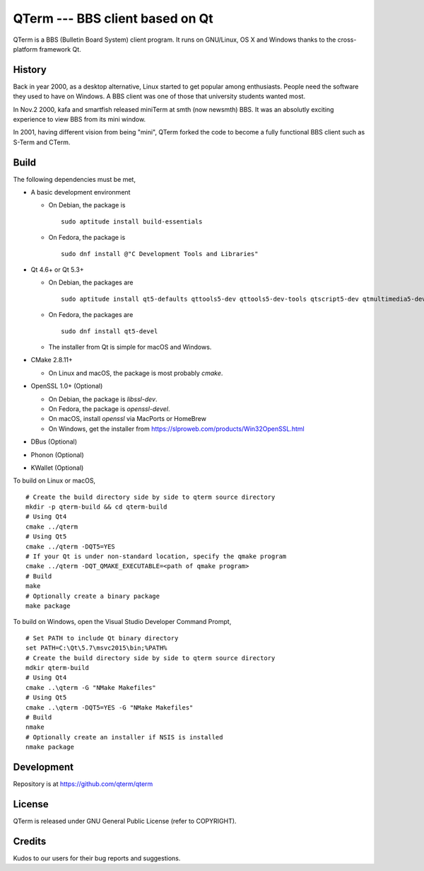QTerm --- BBS client based on Qt
================================

QTerm is a BBS (Bulletin Board System) client program. It runs on GNU/Linux,
OS X and Windows thanks to the cross-platform framework Qt.


History
-------
Back in year 2000, as a desktop alternative, Linux started to get popular 
among enthusiasts. People need the software they used to have on Windows. 
A BBS client was one of those that university students wanted most.

In Nov.2 2000, kafa and smartfish released miniTerm at smth (now newsmth) BBS.
It was an absolutly exciting experience to view BBS from its mini window.

In 2001, having different vision from being "mini", QTerm forked the code to
become a fully functional BBS client such as S-Term and CTerm.


Build
-----

The following dependencies must be met,

- A basic development environment

  - On Debian, the package is
    ::

      sudo aptitude install build-essentials

  - On Fedora, the package is
    ::

      sudo dnf install @"C Development Tools and Libraries"

- Qt 4.6+ or Qt 5.3+

  - On Debian, the packages are
    ::

      sudo aptitude install qt5-defaults qttools5-dev qttools5-dev-tools qtscript5-dev qtmultimedia5-dev

  - On Fedora, the packages are
    ::

      sudo dnf install qt5-devel

  - The installer from Qt is simple for macOS and Windows.

- CMake 2.8.11+

  - On Linux and macOS, the package is most probably *cmake*.

- OpenSSL 1.0+ (Optional)

  - On Debian, the package is *libssl-dev*.
  - On Fedora, the package is *openssl-devel*.
  - On macOS, install *openssl* via MacPorts or HomeBrew
  - On Windows, get the installer from https://slproweb.com/products/Win32OpenSSL.html

- DBus (Optional)
- Phonon (Optional)
- KWallet (Optional)

To build on Linux or macOS, ::

    # Create the build directory side by side to qterm source directory
    mkdir -p qterm-build && cd qterm-build
    # Using Qt4
    cmake ../qterm
    # Using Qt5
    cmake ../qterm -DQT5=YES
    # If your Qt is under non-standard location, specify the qmake program
    cmake ../qterm -DQT_QMAKE_EXECUTABLE=<path of qmake program>
    # Build
    make
    # Optionally create a binary package
    make package

To build on Windows, open the Visual Studio Developer Command Prompt, ::

    # Set PATH to include Qt binary directory
    set PATH=C:\Qt\5.7\msvc2015\bin;%PATH%
    # Create the build directory side by side to qterm source directory
    mdkir qterm-build
    # Using Qt4
    cmake ..\qterm -G "NMake Makefiles"
    # Using Qt5
    cmake ..\qterm -DQT5=YES -G "NMake Makefiles"
    # Build
    nmake
    # Optionally create an installer if NSIS is installed
    nmake package

Development
-----------
Repository is at https://github.com/qterm/qterm


License
-------
QTerm is released under GNU General Public License (refer to COPYRIGHT).


Credits
-------
Kudos to our users for their bug reports and suggestions.

